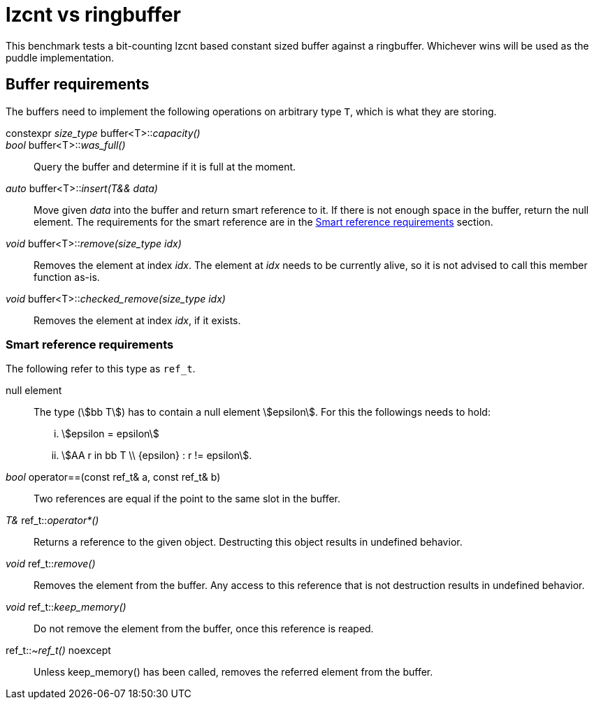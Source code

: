= lzcnt vs ringbuffer

This benchmark tests a bit-counting lzcnt based constant sized buffer against a ringbuffer.
Whichever wins will be used as the puddle implementation.

== Buffer requirements

The buffers need to implement the following operations on arbitrary type `T`, which is what they are storing.

constexpr _size_type_ buffer<T>::__capacity()__::

_bool_ buffer<T>::__was_full()__::
Query the buffer and determine if it is full at the moment.

_auto_ buffer<T>::__insert(T&& data)__::
Move given _data_ into the buffer and return smart reference to it.
If there is not enough space in the buffer, return the null element.
The requirements for the smart reference are in the <<smrt_ref>> section.

_void_ buffer<T>::__remove(size_type idx)__::
Removes the element at index _idx_.
The element at _idx_ needs to be currently alive, so it is not advised to call this member function as-is.

_void_ buffer<T>::__checked_remove(size_type idx)__::
Removes the element at index _idx_, if it exists.

[#smrt_ref]
=== Smart reference requirements

The following refer to this type as `ref_t`.

null element::
+
The type (stem:[bb T]) has to contain a null element stem:[epsilon].
For this the followings needs to hold:
+
[lowerroman]
. stem:[epsilon = epsilon]
. stem:[AA r in bb T \\ {epsilon} : r != epsilon].

_bool_ operator==(const ref_t& a, const ref_t& b)::
Two references are equal if the point to the same slot in the buffer.

_T&_ ref_t::__operator*()__::
Returns a reference to the given object.
Destructing this object results in undefined behavior.

_void_ ref_t::__remove()__::
Removes the element from the buffer.
Any access to this reference that is not destruction results in undefined behavior.

_void_ ref_t::__keep_memory()__::
Do not remove the element from the buffer, once this reference is reaped.

ref_t::__~ref_t()__ noexcept::
Unless keep_memory() has been called, removes the referred element from the buffer.
